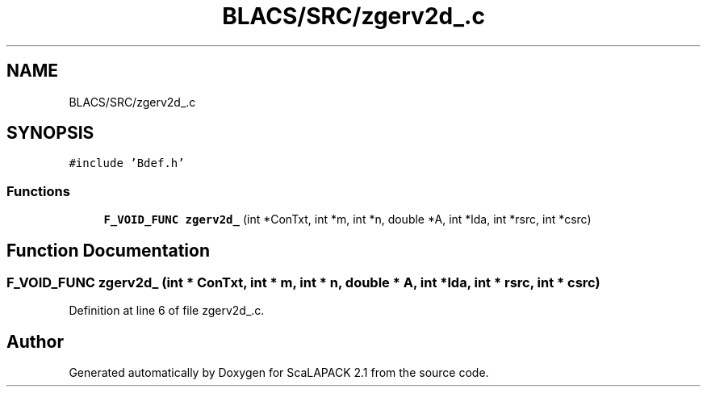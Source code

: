.TH "BLACS/SRC/zgerv2d_.c" 3 "Sat Nov 16 2019" "Version 2.1" "ScaLAPACK 2.1" \" -*- nroff -*-
.ad l
.nh
.SH NAME
BLACS/SRC/zgerv2d_.c
.SH SYNOPSIS
.br
.PP
\fC#include 'Bdef\&.h'\fP
.br

.SS "Functions"

.in +1c
.ti -1c
.RI "\fBF_VOID_FUNC\fP \fBzgerv2d_\fP (int *ConTxt, int *m, int *n, double *A, int *lda, int *rsrc, int *csrc)"
.br
.in -1c
.SH "Function Documentation"
.PP 
.SS "\fBF_VOID_FUNC\fP zgerv2d_ (int * ConTxt, int * m, int * n, double * A, int * lda, int * rsrc, int * csrc)"

.PP
Definition at line 6 of file zgerv2d_\&.c\&.
.SH "Author"
.PP 
Generated automatically by Doxygen for ScaLAPACK 2\&.1 from the source code\&.
